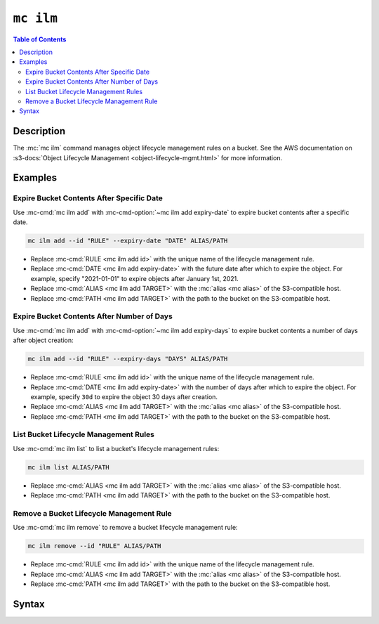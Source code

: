 ==========
``mc ilm``
==========

.. default-domain:: minio

.. contents:: Table of Contents
   :local:
   :depth: 2

.. mc:: mc ilm

Description
-----------

.. start-mc-ilm-desc

The :mc:`mc ilm` command manages object lifecycle management
rules on a bucket. See the AWS documentation on 
:s3-docs:`Object Lifecycle Management <object-lifecycle-mgmt.html>` for more
information.

.. end-mc-ilm-desc

Examples
--------

Expire Bucket Contents After Specific Date
~~~~~~~~~~~~~~~~~~~~~~~~~~~~~~~~~~~~~~~~~~

Use :mc-cmd:`mc ilm add` with :mc-cmd-option:`~mc ilm add expiry-date` to
expire bucket contents after a specific date.

.. code-block:: shell
   :class: copyable

   mc ilm add --id "RULE" --expiry-date "DATE" ALIAS/PATH

- Replace :mc-cmd:`RULE <mc ilm add id>` with the unique name of the lifecycle
  management rule.

- Replace :mc-cmd:`DATE <mc ilm add expiry-date>` with the future date after
  which to expire the object. For example, specify "2021-01-01" to expire
  objects after January 1st, 2021.

- Replace :mc-cmd:`ALIAS <mc ilm add TARGET>` with the 
  :mc:`alias <mc alias>` of the S3-compatible host.

- Replace :mc-cmd:`PATH <mc ilm add TARGET>` with the path to the bucket on the
  S3-compatible host.

Expire Bucket Contents After Number of Days
~~~~~~~~~~~~~~~~~~~~~~~~~~~~~~~~~~~~~~~~~~~

Use :mc-cmd:`mc ilm add` with :mc-cmd-option:`~mc ilm add expiry-days` to
expire bucket contents a number of days after object creation:

.. code-block:: shell
   :class: copyable

   mc ilm add --id "RULE" --expiry-days "DAYS" ALIAS/PATH

- Replace :mc-cmd:`RULE <mc ilm add id>` with the unique name of the lifecycle
  management rule.

- Replace :mc-cmd:`DATE <mc ilm add expiry-date>` with the number of days after
  which to expire the object. For example, specify ``30d`` to expire the
  object 30 days after creation.

- Replace :mc-cmd:`ALIAS <mc ilm add TARGET>` with the 
  :mc:`alias <mc alias>` of the S3-compatible host.

- Replace :mc-cmd:`PATH <mc ilm add TARGET>` with the path to the bucket on the
  S3-compatible host.

List Bucket Lifecycle Management Rules
~~~~~~~~~~~~~~~~~~~~~~~~~~~~~~~~~~~~~~

Use :mc-cmd:`mc ilm list` to list a bucket's lifecycle management rules:

.. code-block:: shell
   :class: copyable

   mc ilm list ALIAS/PATH

- Replace :mc-cmd:`ALIAS <mc ilm add TARGET>` with the 
  :mc:`alias <mc alias>` of the S3-compatible host.

- Replace :mc-cmd:`PATH <mc ilm add TARGET>` with the path to the bucket on the
  S3-compatible host.

Remove a Bucket Lifecycle Management Rule
~~~~~~~~~~~~~~~~~~~~~~~~~~~~~~~~~~~~~~~~~

Use :mc-cmd:`mc ilm remove` to remove a bucket lifecycle management rule:

.. code-block:: shell
   :class: copyable

   mc ilm remove --id "RULE" ALIAS/PATH

- Replace :mc-cmd:`RULE <mc ilm add id>` with the unique name of the lifecycle
  management rule.

- Replace :mc-cmd:`ALIAS <mc ilm add TARGET>` with the 
  :mc:`alias <mc alias>` of the S3-compatible host.

- Replace :mc-cmd:`PATH <mc ilm add TARGET>` with the path to the bucket on the
  S3-compatible host.


Syntax
------

.. mc-cmd:: list
   :fullpath:

   Lists the current lifecycle management rules of the specified bucket. The
   subcommand has the following syntax:

   .. code-block:: shell
      :class: copyable

      mc ilm list [FLAGS] TARGET

   The subcommand supports the following arguments:

   .. mc-cmd:: TARGET

      *Required* The full path to the bucket from which to list existing 
      lifecycle management rules. Specify the :mc-cmd:`alias <mc alias>` 
      of a configured S3 service as the prefix to the ``TARGET`` path.

      For example:

      .. code-block:: shell

         mc ilm list play/mybucket
   
   .. mc-cmd:: expiry
      :option:

      :mc-cmd:`mc ilm` returns only fields related to lifecycle rule expiration.

   .. mc-cmd:: transition
      :option:

      :mc-cmd:`mc ilm` returns only fields related to lifecycle rule transition.

   .. mc-cmd:: minimum
      :option:

      :mc-cmd:`mc ilm` returns only the following fields:
            
      - ``id``
      - ``prefix``
      - ``status``
      - ``transition set``
      - ``expiry set``

.. mc-cmd:: add
   :fullpath:

   Adds or modifies bucket lifecycle management rules. The command has
   the following syntax:

   .. code-block:: shell
      :class: copyable

      mc ilm add [FLAGS] TARGET

   .. mc-cmd:: TARGET
      
      *Required* 
      
      The full path to the bucket from which to add or modify the lifecycle
      management rule. Specify the :mc-cmd:`alias <mc alias>` of a configured S3
      service as the prefix to the ``TARGET`` path.

      Specify all ``[FLAGS]`` *prior* to the ``TARGET``.

      For example:

      .. code-block:: shell

         mc ilm list [FLAGS] play/mybucket

   .. mc-cmd:: id
      :option:

      *Required* The unique name of the rule. Specify the 
      :mc-cmd-option:`mc ilm add id` of an existing rule to modify the
      lifecycle configuration of that rule.

   .. mc-cmd:: prefix
      :option:
      
      The path to the specific subset of the :mc-cmd:`~mc ilm add TARGET` bucket
      on which to apply the lifecycle configuration rule. MinIO appends the
      :mc-cmd-option:`~mc cmd add prefix` field to the ``TARGET`` path to
      construct the full path.

      Omit to apply the rule to the entire ``TARGET`` bucket.

   .. mc-cmd:: tags
      :option:

      One or more ampersand ``&``-delimited key-value pairs describing 
      the object tags to which to apply the lifecycle configuration rule.

   .. mc-cmd:: expiry-date
      :option:

      The ISO-8601-formatted date after which MinIO removes objects 
      covered by the rule. Specifying a date that is *prior* to the
      current date marks all objects covered by the rule for removal.
            
   .. mc-cmd:: expiry-days
      :option:

      The number of days from object creation after which MinIO removes 
      objects covered by the rule. 

   .. mc-cmd:: transition-date
      :option:

      The ISO-8601-formatted date after which MinIO transitions objects 
      covered by the rule to the specified ``--storage-class``.
      Specifying a date that is *prior* to the current date marks all
      objects covered by the rule for transition.
            
   .. mc-cmd:: transition-days
      :option:

      The number of days from object creation after which MinIO
      transitions objects covered by the rule to the specified 
      ``--storage-class``.

   .. mc-cmd:: storage-class
      :option:

      The Amazon S3 storage class to transition objects covered by the 
      rule. See :s3-docs:`Transition objects using Amazon S3 Lifecycle 
      <lifecycle-transition-general-considerations.html>` for more
      information on S3 storage classes.

   .. mc-cmd:: disable
      :option:

      Disables the rule with matching :mc-cmd-option:`~mc ilm add id`.

.. mc-cmd:: remove
   :fullpath:

   Removes an existing lifecycle management rule from the bucket.  The
   command has the following syntax:

   .. code-block:: shell
      :class: copyable

       mc ilm remove [FLAGS] TARGET

   The command supports the following arguments:

   .. mc-cmd:: TARGET

      *Required* The full path to the bucket from which to remove the 
      specified lifecycle management rule. Specify the :mc-cmd:`alias
      <mc alias>` of a configured S3 service as the prefix to the
      ``TARGET`` path.

      For example:

      .. code-block:: shell

         mc ilm remove [FLAGS] play/mybucket

   .. mc-cmd:: id

      *Required* The unique name of the rule.

      Mutually exclusive with :mc-cmd-option:`mc ilm remove all`

   .. mc-cmd:: all

      *Required* Removes all rules in the bucket. Mutually exclusive with
      :mc-cmd-option:`mc ilm remove id`.

      Requires including :mc-cmd-option:`~mc ilm remove force`.

   .. mc-cmd:: force

      Required if specifying :mc-cmd-option:`~mc ilm remove all`.

.. mc-cmd:: export
   :fullpath:

   Export the JSON-formatted lifecycle configuration to ``STDOUT``. The command
   has the following syntax:

   .. code-block:: shell
      :class: copyable

      mc ilm export TARGET

   The command supports the following arguments:

   .. mc-cmd:: TARGET

      *Required* The full path to the bucket from which to export the
      configured lifecycle management rules. Specify the
      :mc-cmd:`alias <mc alias>` of a configured S3 service as the prefix
      to the ``TARGET`` path. For example:

      .. code-block:: shell

         mc ilm export play/mybucket > play_mybucket_lifecycle_rules.json

.. mc-cmd:: import
   :fullpath:

   Import a JSON-formatted lifecycle configuration from ``STDIN``. The command
   has the following syntax:

   .. code-block:: shell
      :class: copyable

      mc ilm import TARGET

   The command supports the following arguments:

   .. mc-cmd:: TARGET

      *Required* The full path to the bucket from which to apply the imported
      lifecycle management rules. Specify the :mc-cmd:`alias <mc alias>` of a
      configured S3 service as the prefix to the ``TARGET`` path. For example:

      .. code-block:: shell

         mc ilm import play/mybucket < play_mybucket_lifecycle_rules.json

